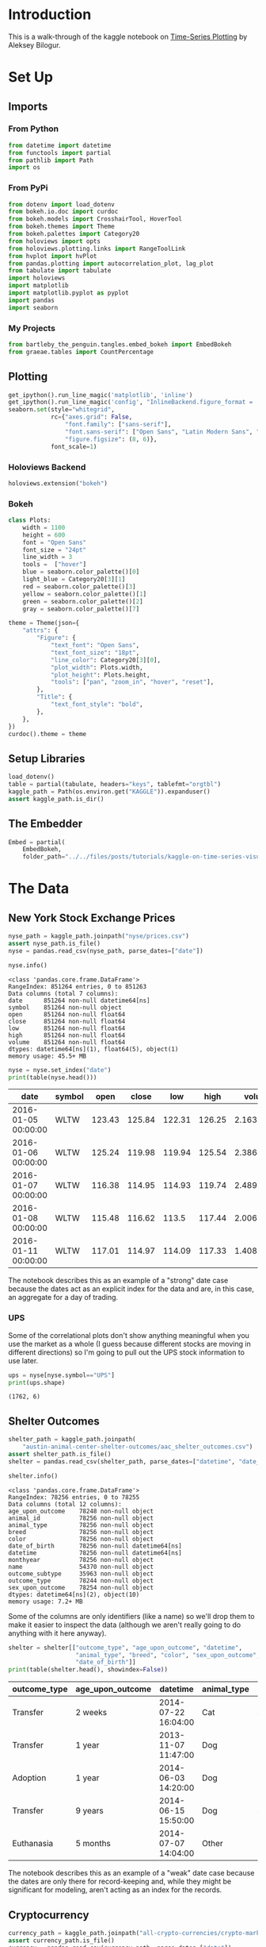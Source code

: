 #+BEGIN_COMMENT
.. title: Kaggle On Time-Series Visualization
.. slug: kaggle-on-time-series-visualization
.. date: 2019-01-20 13:12:55 UTC-08:00
.. tags: kaggle,tutorial,time-series
.. category: Time Series
.. link: 
.. description: Walking in the footsteps of the Kaggle notebook on visualizing time-series data.
.. type: text

#+END_COMMENT
#+OPTIONS: ^:{}
#+TOC: headlines 3
#+BEGIN_SRC python :session kaggle :results none :exports none
%load_ext autoreload
%autoreload 2
#+END_SRC
* Introduction
  This is a walk-through of the kaggle notebook on [[https://www.kaggle.com/residentmario/time-series-plotting-optional][Time-Series Plotting]] by Aleksey Bilogur.
* Set Up
** Imports
*** From Python
#+BEGIN_SRC python :session kaggle :results none
from datetime import datetime
from functools import partial
from pathlib import Path
import os
#+END_SRC
*** From PyPi
#+BEGIN_SRC python :session kaggle :results none
from dotenv import load_dotenv
from bokeh.io.doc import curdoc
from bokeh.models import CrosshairTool, HoverTool
from bokeh.themes import Theme
from bokeh.palettes import Category20
from holoviews import opts
from holoviews.plotting.links import RangeToolLink
from hvplot import hvPlot
from pandas.plotting import autocorrelation_plot, lag_plot
from tabulate import tabulate
import holoviews
import matplotlib
import matplotlib.pyplot as pyplot
import pandas
import seaborn
#+END_SRC
*** My Projects
#+begin_src python :session kaggle :results none
from bartleby_the_penguin.tangles.embed_bokeh import EmbedBokeh
from graeae.tables import CountPercentage
#+end_src
** Plotting
#+BEGIN_SRC python :session kaggle :results none
get_ipython().run_line_magic('matplotlib', 'inline')
get_ipython().run_line_magic('config', "InlineBackend.figure_format = 'retina'")
seaborn.set(style="whitegrid",
            rc={"axes.grid": False,
                "font.family": ["sans-serif"],
                "font.sans-serif": ["Open Sans", "Latin Modern Sans", "Lato"],
                "figure.figsize": (8, 6)},
            font_scale=1)
#+END_SRC
*** Holoviews Backend
#+begin_src python :session kaggle :results none
holoviews.extension("bokeh")
#+end_src
*** Bokeh
#+BEGIN_SRC python :session kaggle :results none
class Plots:
    width = 1100
    height = 600
    font = "Open Sans"
    font_size = "24pt"
    line_width = 3
    tools =  ["hover"]
    blue = seaborn.color_palette()[0]
    light_blue = Category20[3][1]
    red = seaborn.color_palette()[3]
    yellow = seaborn.color_palette()[1]
    green = seaborn.color_palette()[2]
    gray = seaborn.color_palette()[7]

theme = Theme(json={
    "attrs": {
        "Figure": {
            "text_font": "Open Sans",
            "text_font_size": "18pt",
            "line_color": Category20[3][0],
            "plot_width": Plots.width,
            "plot_height": Plots.height,
            "tools": ["pan", "zoom_in", "hover", "reset"],
        },
        "Title": {
            "text_font_style": "bold",
        },
    },
})
curdoc().theme = theme
#+END_SRC

** Setup Libraries
#+BEGIN_SRC python :session kaggle :results none
load_dotenv()
table = partial(tabulate, headers="keys", tablefmt="orgtbl")
kaggle_path = Path(os.environ.get("KAGGLE")).expanduser()
assert kaggle_path.is_dir()
#+END_SRC

** The Embedder
#+begin_src python :session kaggle :results none
Embed = partial(
    EmbedBokeh, 
    folder_path="../../files/posts/tutorials/kaggle-on-time-series-visualization/")
#+end_src
* The Data
** New York Stock Exchange Prices
#+BEGIN_SRC python :session kaggle :results none
nyse_path = kaggle_path.joinpath("nyse/prices.csv")
assert nyse_path.is_file()
nyse = pandas.read_csv(nyse_path, parse_dates=["date"])
#+END_SRC

#+BEGIN_SRC python :session kaggle :results output :exports both
nyse.info()
#+END_SRC

#+RESULTS:
#+begin_example
<class 'pandas.core.frame.DataFrame'>
RangeIndex: 851264 entries, 0 to 851263
Data columns (total 7 columns):
date      851264 non-null datetime64[ns]
symbol    851264 non-null object
open      851264 non-null float64
close     851264 non-null float64
low       851264 non-null float64
high      851264 non-null float64
volume    851264 non-null float64
dtypes: datetime64[ns](1), float64(5), object(1)
memory usage: 45.5+ MB
#+end_example

#+BEGIN_SRC python :session kaggle :results output raw :exports both
nyse = nyse.set_index("date")
print(table(nyse.head()))
#+END_SRC

#+RESULTS:
| date                | symbol |   open |  close |    low |   high |     volume |
|---------------------+--------+--------+--------+--------+--------+------------|
| 2016-01-05 00:00:00 | WLTW   | 123.43 | 125.84 | 122.31 | 126.25 | 2.1636e+06 |
| 2016-01-06 00:00:00 | WLTW   | 125.24 | 119.98 | 119.94 | 125.54 | 2.3864e+06 |
| 2016-01-07 00:00:00 | WLTW   | 116.38 | 114.95 | 114.93 | 119.74 | 2.4895e+06 |
| 2016-01-08 00:00:00 | WLTW   | 115.48 | 116.62 |  113.5 | 117.44 | 2.0063e+06 |
| 2016-01-11 00:00:00 | WLTW   | 117.01 | 114.97 | 114.09 | 117.33 | 1.4086e+06 |

The notebook describes this as an example of a "strong" date case because the dates act as an explicit index for the data and are, in this case, an aggregate for a day of trading.

*** UPS
   Some of the correlational plots don't show anything meaningful when you use the market as a whole (I guess because different stocks are moving in different directions) so I'm going to pull out the UPS stock information to use later.

#+BEGIN_SRC python :session kaggle :results output :exports both
ups = nyse[nyse.symbol=="UPS"]
print(ups.shape)
#+END_SRC

#+RESULTS:
: (1762, 6)

** Shelter Outcomes
#+BEGIN_SRC python :session kaggle :results none
shelter_path = kaggle_path.joinpath(
    "austin-animal-center-shelter-outcomes/aac_shelter_outcomes.csv")
assert shelter_path.is_file()
shelter = pandas.read_csv(shelter_path, parse_dates=["datetime", "date_of_birth"])
#+END_SRC

#+BEGIN_SRC python :session kaggle :results output :exports both
shelter.info()
#+END_SRC

#+RESULTS:
#+begin_example
<class 'pandas.core.frame.DataFrame'>
RangeIndex: 78256 entries, 0 to 78255
Data columns (total 12 columns):
age_upon_outcome    78248 non-null object
animal_id           78256 non-null object
animal_type         78256 non-null object
breed               78256 non-null object
color               78256 non-null object
date_of_birth       78256 non-null datetime64[ns]
datetime            78256 non-null datetime64[ns]
monthyear           78256 non-null object
name                54370 non-null object
outcome_subtype     35963 non-null object
outcome_type        78244 non-null object
sex_upon_outcome    78254 non-null object
dtypes: datetime64[ns](2), object(10)
memory usage: 7.2+ MB
#+end_example

Some of the columns are only identifiers (like a name) so we'll drop them to make it easier to inspect the data (although we aren't really going to do anything with it here anyway).

#+BEGIN_SRC python :session kaggle :results output raw :exports both
shelter = shelter[["outcome_type", "age_upon_outcome", "datetime",
                   "animal_type", "breed", "color", "sex_upon_outcome",
                   "date_of_birth"]]
print(table(shelter.head(), showindex=False))
#+END_SRC

#+RESULTS:
| outcome_type | age_upon_outcome | datetime            | animal_type | breed                   | color        | sex_upon_outcome | date_of_birth       |
|--------------+------------------+---------------------+-------------+-------------------------+--------------+------------------+---------------------|
| Transfer     | 2 weeks          | 2014-07-22 16:04:00 | Cat         | Domestic Shorthair Mix  | Orange Tabby | Intact Male      | 2014-07-07 00:00:00 |
| Transfer     | 1 year           | 2013-11-07 11:47:00 | Dog         | Beagle Mix              | White/Brown  | Spayed Female    | 2012-11-06 00:00:00 |
| Adoption     | 1 year           | 2014-06-03 14:20:00 | Dog         | Pit Bull                | Blue/White   | Neutered Male    | 2013-03-31 00:00:00 |
| Transfer     | 9 years          | 2014-06-15 15:50:00 | Dog         | Miniature Schnauzer Mix | White        | Neutered Male    | 2005-06-02 00:00:00 |
| Euthanasia   | 5 months         | 2014-07-07 14:04:00 | Other       | Bat Mix                 | Brown        | Unknown          | 2014-01-07 00:00:00 |

The notebook describes this as an example of a "weak" date case because the dates are only there for record-keeping and, while they might be significant for modeling, aren't acting as an index for the records.
** Cryptocurrency
#+BEGIN_SRC python :session kaggle :results none
currency_path = kaggle_path.joinpath("all-crypto-currencies/crypto-markets.csv")
assert currency_path.is_file()
currency = pandas.read_csv(currency_path, parse_dates=["date"])
currency = currency.set_index("date")
#+END_SRC

#+begin_src python :session kaggle :results output raw :exports both
print(table(currency.head(), showindex=True))
#+end_src

#+RESULTS:
| date                | slug    | symbol | name    | ranknow |   open |   high |    low |  close | volume |      market | close_ratio | spread |
|---------------------+---------+--------+---------+---------+--------+--------+--------+--------+--------+-------------+-------------+--------|
| 2013-04-28 00:00:00 | bitcoin | BTC    | Bitcoin |       1 |  135.3 | 135.98 |  132.1 | 134.21 |      0 | 1.48857e+09 |      0.5438 |   3.88 |
| 2013-04-29 00:00:00 | bitcoin | BTC    | Bitcoin |       1 | 134.44 | 147.49 |    134 | 144.54 |      0 | 1.60377e+09 |      0.7813 |  13.49 |
| 2013-04-30 00:00:00 | bitcoin | BTC    | Bitcoin |       1 |    144 | 146.93 | 134.05 |    139 |      0 | 1.54281e+09 |      0.3843 |  12.88 |
| 2013-05-01 00:00:00 | bitcoin | BTC    | Bitcoin |       1 |    139 | 139.89 | 107.72 | 116.99 |      0 | 1.29895e+09 |      0.2882 |  32.17 |
| 2013-05-02 00:00:00 | bitcoin | BTC    | Bitcoin |       1 | 116.38 |  125.6 |  92.28 | 105.21 |      0 | 1.16852e+09 |      0.3881 |  33.32 |

* Grouping
** Birth Dates
*** Per Date
   Here's a plot of the birth dates of the animals in the shelter.

#+BEGIN_SRC python :session kaggle :results none
births = shelter.date_of_birth.value_counts()
births_peak = births.idxmax()
births = births.reset_index().sort_values(by="index")
births.columns = ["birth_date", "Births"]
#+END_SRC

#+BEGIN_SRC python :session kaggle :results output raw :exports both
hover = HoverTool(
tooltips=[
    ("Date", "@birth_date{%Y-%m-%d}"),
    ("Births", "@Births{0,0}"),
],
    formatters= {"birth_date": "datetime", 
                 "Births": "numeral"},
    mode="vline",
)
line = holoviews.VLine(births_peak)
curve = holoviews.Curve(
    births, ("birth_date", "Date of Birth"), "Births",
)

main = curve.relabel("Count of Births By Date").opts(labelled=["y"], 
                                                     tools=[hover], 
                                                     height=Plots.height, 
                                                     ylabel="Births", 
                                                     xaxis=None)
range_finder = curve.opts(height=100, yaxis=None, default_tools=[], 
                          xlabel="Birth Dates")

link = RangeToolLink(range_finder, main)

combination = (main * line + range_finder * line)

layout = combination.opts(
    opts.Layout(shared_axes=False, merge_tools=False, fontsize=Plots.font_size),
    opts.Curve(width=Plots.width, 
               color=Category20[3][0], 
               fontsize=Plots.font_size,
               line_width=Plots.line_width),
    opts.VLine(color=Plots.red, line_dash="dotted")
).cols(1)
Embed(layout, "shelter_births")()
#+END_SRC

#+RESULTS:
#+begin_export html
<script src="shelter_births.js" id="d1793db5-32ff-47c4-ba11-83d1393fd041"></script>
#+end_export

It lools like there was an upward trend until about 2016 when it started to taper off, but since we're counting by days there's a lot of variance so we're going to group the data using pandas' [[https://pandas.pydata.org/pandas-docs/stable/generated/pandas.DataFrame.resample.html][resample]] method.

#+begin_quote
*Note:* One interesting problem I found is that unless I zoom in I can't get my mouse to trigger the hover-tool for the day with the greatest value (May 5, 2014).
#+end_quote

There's a couple of different ways to do the grouping of the days, but the simplest way is to take the count for each date using [[https://pandas.pydata.org/pandas-docs/stable/generated/pandas.Series.value_counts.html][value_counts]]. This will leave us with a [[https://pandas.pydata.org/pandas-docs/stable/generated/pandas.Series.html][Series]] with the dates in the index and the counts as values. Once we have this we can aggregate the dates by year and then count how many births there were per year.

*** By Year
First I'll get the counts for each day using =value_counts= and print off the first values to see what it looks like. Calling =reset_index= changes the Series to a DataFrame with the dates as a column.

#+BEGIN_SRC python :session kaggle :results output raw :exports both
counts = shelter.date_of_birth.value_counts()
print(table(counts.head().reset_index(), showindex=False))
#+END_SRC

#+RESULTS:
| index               | date_of_birth |
|---------------------+---------------|
| 2014-05-05 00:00:00 |           112 |
| 2015-09-01 00:00:00 |           110 |
| 2014-04-21 00:00:00 |           105 |
| 2015-04-28 00:00:00 |           104 |
| 2016-05-01 00:00:00 |           102 |

Now we can aggregate the birth-counts by year using [[https://pandas.pydata.org/pandas-docs/stable/reference/api/pandas.DataFrame.resample.html][resample]].

#+BEGIN_SRC python :session kaggle :results output :exports both
year_counts = counts.resample("Y")
print(year_counts)
#+END_SRC

#+RESULTS:
: DatetimeIndexResampler [freq=<YearEnd: month=12>, axis=0, closed=right, label=right, convention=start, base=0]

#+begin_quote
Note that this is a grouper, we don't get what we want until we call a method (like =count=) on it. In this case since we have value counts we want to sum all of the counts for a year (so we need =sum=).
#+end_quote

Now I'm going to aggregate the yearly counts using the =sum= method.
#+BEGIN_SRC python :session kaggle :results none
sums = year_counts.sum()
#+END_SRC

Calling =sum= gives us a Series with the dates in the index and the sums as the values.

#+BEGIN_SRC python :session kaggle :results output :exports both
print(sums.head())
#+END_SRC

#+RESULTS:
: 1991-12-31    1
: 1992-12-31    1
: 1993-12-31    1
: 1994-12-31    9
: 1995-12-31    7
: Freq: A-DEC, Name: date_of_birth, dtype: int64

The [[https://pandas.pydata.org/pandas-docs/stable/reference/api/pandas.Series.idxmax.html][=idxmax=]] method gives us the index of the greatest value and since the dates are in the index, using it will give us the date of the year with the most births, which I'll call =sum_peak=.
#+begin_src python :session kaggle :results none
sum_peak = sums.idxmax()
#+END_SRC

As you may have noticed, all the dates are set for December 31, but for plotting it's better to have them set to January 1 so I'll set it here and do a some other cleanup.

#+begin_src python :session kaggle :results none
sums = sums.reset_index()
sums.columns = ["birth_date", "Births"]
sum_peak = datetime(sum_peak.year, 1, 1)
sums["birth_date"] = sums.birth_date.apply(lambda date: datetime(date.year, 1, 1))
#+END_SRC

And now for the plot.

**** The Tools
First set up the tools

#+begin_src python :session kaggle :results none
hover = HoverTool(
tooltips=[
    ("Year", "@birth_date{%Y}"),
    ("Births", "@Births{0,0}"),
],
    formatters= {"birth_date": "datetime", 
                 "Births": "numeral"},
    mode="vline",
)
#+end_src

**** The Plot Parts
Now I'll create our plotting objects.

The vertical line will mark the peak year.
#+begin_src python :session kaggle :results none
line = holoviews.VLine(sum_peak, label=sum_peak.strftime("%Y"))
#+end_src

And I'm going to add an annotation to it.

#+begin_src python :session kaggle :results none
x = datetime(sum_peak.year, 3, 1)
text = holoviews.Text(x, sums.max()[1]/4,
                      "Max Year: {}".format(sum_peak.year), 
                      halign="left")
#+end_src

Now our data-curve.

#+begin_src python :session kaggle :results none
curve = holoviews.Curve(
    sums, ("birth_date", "Date of Birth"), "Births",
)
#+end_src

Next I'll make two copies of the curve - =main= will be the larger curve and =range_finder= will 
create a plot below it to let us select a range of dates which get linked using the =RangeToolLink=.

#+begin_src python :session kaggle :results none
main = curve.relabel("Births Per Year (1991- 2017)").opts(
    labelled=["y"], 
    tools=[hover], 
    xaxis=None,
    ylabel="Births",
    height=Plots.height)
range_finder = curve.opts(height=100, yaxis=None, 
                          default_tools=[],
                          xlabel="Year")

link = RangeToolLink(range_finder, main)
#+end_src

Now combine the parts to make our visible plot.

#+begin_src python :session kaggle :results none
combination = (line * main * text + line * range_finder)
#+end_src

This next bit is to set some styling on the plot.
**** The Options
#+begin_src python :session kaggle :results none
layout = combination.opts(
    opts.Layout(shared_axes=False, merge_tools=False, fontsize=Plots.font_size),
    opts.Curve(width=Plots.width, 
               color=Plots.blue,
               padding=0.01,
               fontsize=Plots.font_size, 
               line_width=Plots.line_width),
    opts.VLine(color=Plots.red, line_dash="dotted")
).cols(1)
#+end_src
**** Embed
Finally, create the javascript and embed it in this notebook.

#+BEGIN_SRC python :session kaggle :results output raw :exports both
Embed(layout, "shelter_births_per_year")()
#+END_SRC

#+RESULTS:
#+begin_export html
<script src="shelter_births_per_year.js" id="108235f3-e4fc-4afa-b724-a53c18323b6f"></script>
#+end_export

*** Lollipop Plot
An alternative way to look at this would be a lollipop plot.

#+BEGIN_SRC python :session kaggle :results output raw :exports both
# The Tools
hover = HoverTool(
tooltips=[
    ("Year", "@birth_date{%Y}"),
    ("Births", "@Births{0,0}"),
],
    formatters= {"birth_date": "datetime", 
                 "Births": "numeral"},
    mode="vline",
)

# The Parts
line = holoviews.VLine(sum_peak, label=peak.strftime("%Y"))
spikes = holoviews.Spikes(sums, ("birth_date", "Date of Birth"), "Births")
circles = holoviews.Scatter(sums, "birth_date", "Births")

# The Range Finder
main = circles.relabel().opts(
    labelled=["y"], 
    tools=[hover], 
    xaxis=None,
    ylabel="Births",
    height=Plots.height,
    size=10,
    padding=(0, (0, 0.1)))
range_finder = circles.opts(height=100, 
                            yaxis=None, 
                            default_tools=[],
                            size=5,
                            fontsize={"ticks": "14pt"},
                            xlabel="Year of Birth")

link = RangeToolLink(range_finder, main)

# The Layout
combination = (spikes * line * main + spikes * line * range_finder)

# The Styling Options
layout = combination.opts(
    opts.Layout(shared_axes=False, 
                merge_tools=False,
                title="Shelter Animal Births Per Year (1991- 2017)",
                show_title=True,
                fontsize=Plots.font_size),
    opts.Spikes(width=Plots.width, 
                color=Plots.red, 
                fontsize=Plots.font_size,
                line_width=Plots.line_width),
    opts.Scatter(color=Plots.blue, fontsize={"ticks": "14pt"}, legend_position="left"),
    opts.VLine(color=Plots.green),
).cols(1)

# The HTML and Javascript
Embed(layout, "births_per_year_spikes")()
#+END_SRC

#+RESULTS:
#+begin_export html
<script src="births_per_year_spikes.js" id="479c8e63-eba4-439f-946b-5a087796c709"></script>
#+end_export

#+begin_quote
Note that putting the title in the Layout changes the font. I was trying to set it to Open Sans but HoloViews is horribly documented for most things so I couldn't figure out how to do it.
#+end_quote
** Animal Shelter Outcomes
   While knowing the birthdates of the animals in the shelter is interesting, what about the dates when their cases were resolved? I originally called this /Animal Shelter Adoptions/ but "outcome" doesn't always mean "adopted", unfortunately.

#+BEGIN_SRC python :session kaggle :results output raw :exports both
CountPercentage(shelter.outcome_type)()
#+END_SRC

#+RESULTS:
| Value           | Count | Percentage |
|-----------------+-------+------------|
| Adoption        | 33112 |      42.32 |
| Transfer        | 23499 |      30.03 |
| Return to Owner | 14354 |      18.35 |
| Euthanasia      |  6080 |       7.77 |
| Died            |   680 |       0.87 |
| Disposal        |   307 |       0.39 |
| Rto-Adopt       |   150 |       0.19 |
| Missing         |    46 |       0.06 |
| Relocate        |    16 |       0.02 |

I don't know what /Disposal/ means, but it doesn't sound good. Neither does /Missing/, really, especially if there are any restaurants nearby. Anyway, on to the plotting. I'll aggregate the outcome-counts by year.

#+BEGIN_SRC python :session kaggle :results output raw :exports both
outcome_counts = shelter.datetime.value_counts()
outcomes = outcome_counts.resample("Y").sum()
print(table(outcome_counts.head().reset_index(), showindex=False))
outcomes = outcomes.reset_index()
outcomes.columns = ["date", "count"]
outcomes["date"] = outcomes.date.apply(lambda date: datetime(date.year, 1, 1))
#+END_SRC

#+RESULTS:
| index               | datetime |
|---------------------+----------|
| 2016-04-18 00:00:00 |       39 |
| 2015-08-11 00:00:00 |       25 |
| 2017-10-17 00:00:00 |       25 |
| 2015-11-17 00:00:00 |       22 |
| 2015-07-02 00:00:00 |       22 |

This next part isn't really necessary but I think keeping the names consistent is helpful, especially since I was struggling so much with HoloViews and didn't need the extra confusion about column-names being wrong.

#+BEGIN_SRC python :session kaggle :results none
sums = sums.rename(columns=dict(birth_date="date", Births="count"))
#+END_SRC

This is going to be like the previous plot but I'm going to add a crosshair tool to make it easier to see how things line up with the axis.

#+BEGIN_SRC python :session kaggle :results output raw :exports both
# The Tools
hover = HoverTool(
tooltips=[
    ("Year", "@date{%Y}"),
    ("Count", "@count{0,0}"),
],
    formatters= {"date": "datetime", 
                 "count": "numeral"},
    mode="vline",
)
crosshairs = CrosshairTool(line_color=Plots.light_blue)

# The Parts
births = holoviews.Scatter(sums, "date", "count", label="Births")
outcome_circles = holoviews.Scatter(outcomes, "date", "count", 
                                    group="outcome", label="Outcomes")
spikes = holoviews.Spikes(outcomes, ("date", 'Year'), ("count", "Count"), 
                          group="outcome")

# The Layout
combination = spikes * outcome_circles * births

# The Styling
layout = combination.opts(
    opts.Layout(shared_axes=False,
                height=Plots.height,
                merge_tools=False,
                show_title=True,
                fontsize=Plots.font_size),
    opts.Spikes(width=Plots.width, 
                height=Plots.height,
                title="Shelter Animal Births vs Outcomes Per Year",
                show_title=True,
                fontsize=Plots.font_size,
                padding=(0, (0, .1)),
                color=Plots.blue,
                line_width=Plots.line_width),
    opts.Scatter("outcome", color=Plots.blue, size=10, legend_position="top_left"),
    opts.Scatter(fontsize={"ticks": "14pt"}, color=Plots.red, size=10, 
                 tools=[hover, crosshairs]),
)

# The HTML
Embed(layout, "outcome_lollipops")()
#+END_SRC

#+RESULTS:
#+begin_export html
<script src="outcome_lollipops.js" id="6ca452e8-d318-45b0-bd37-b3ed8d32fe8b"></script>
#+end_export

You can see that there are only six years of adoption outcomes although there are sixteen years of birth dates, with a sudden uptick to the peak year of 2014. It's interesting that the births drop off much faster than the outcomes - the animals seemed to be getting older for some reason.

** Trading Volume
   
The previous plot was a count-plot. You can also use other summary-statistics like a mean to see how things changed over time. I'll plot the mean volume per year for the New York Stock Exchange.

#+begin_src python :session kaggle :results none
volume = nyse.volume.resample("Y")
means = volume.mean().reset_index()
means["date"] = means.date.apply(lambda date: datetime(date.year, 1, 1))
#+end_src

Along with the standard deviations.

#+begin_src python :session kaggle :results none
deviations = volume.std().reset_index()
means["two_sigma"] = means.volume + 2 * deviations.volume
#+end_src

And now our plot.

#+BEGIN_SRC python :session kaggle :results output raw :exports both
# The Tools
hover = HoverTool(
tooltips=[
    ("Year", "@date{%Y}"),
    ("Volume", "@volume{0,0.00}"),
],
    formatters= {"date": "datetime", 
                 "volume": "numeral",
    },
    mode="vline",
)

# The Parts
top_spread = holoviews.ErrorBars((means.date, means.volume, means.two_sigma),
                              group="volume")

volume_curve = holoviews.Curve(means, 
                               ("date", "Year"), 
                               ("volume", "Volume"), 
                               group="volume")

zero_line = holoviews.HLine(0)

# The Layout
layout = volume_curve * top_spread * zero_line

# The Styling
layout = layout.opts(
    opts.Layout(shared_axes=False,
                height=Plots.height,
                merge_tools=False,
                show_title=True,
                fontsize=Plots.font_size),
    opts.Curve(width=Plots.width, 
               height=Plots.height,
               title="Mean NYSE Trading Volume Per Year",
               show_title=True,
               fontsize=Plots.font_size,
               padding=(0, (0, .1)),
               color=Plots.blue,
               line_width=Plots.line_width,
               tools=[hover]),
    opts.HLine(line_color=Plots.gray)
)

# The HTML
Embed(layout, "stock_mean_volume")()
#+END_SRC

#+RESULTS:
#+begin_export html
<script src="stock_mean_volume.js" id="7e7ad56b-bc40-47f2-81df-211c792cc2aa"></script>
#+end_export

While the standard deviation is important, in this case it's so large that it smashes the mean down flat (although maybe the fact that it's so large tells us that the mean isn't so accurate).

#+BEGIN_SRC python :session kaggle :results output raw :exports both
hover = HoverTool(
tooltips=[
    ("Year", "@date{%Y}"),
    ("Volume", "@volume{0,0.00}"),
],
    formatters= {"date": "datetime", 
                 "volume": "numeral"},
    mode="vline",
)

volume_circles = holoviews.Scatter(means, "date", "volume")
volume_spikes = holoviews.Spikes(means, ("date", "Date"), 
                                 ("volume", "Volume"))
combination = volume_spikes * volume_circles
crosshairs = CrosshairTool(line_color=Plots.light_blue, dimensions="height")

layout = combination.opts(
    opts.Layout(shared_axes=False,
                height=Plots.height,
                merge_tools=False,
                show_title=True,
                fontsize=Plots.font_size),
    opts.Spikes(width=Plots.width, 
                height=Plots.height,
                title="NYSE Mean Annual Trading Volume",
                show_title=True,
                fontsize=Plots.font_size,
                padding=(0, (0, .1)),
                color=Plots.blue,
                line_width=Plots.line_width),
    opts.Scatter(color=Plots.blue,
                 size=10, 
                 tools=[hover, crosshairs]),
)
Embed(layout, "stock_lollipops")()
#+END_SRC

#+RESULTS:
#+begin_export html
<script src="stock_lollipops.js" id="188e1b48-71ce-4867-925f-a3c183fbcd8a"></script>
#+end_export

#+begin_quote
I took the cross-hairs out of the plot with the standard deviations but it was (a little) more helpful for the lollipop plots because you have to be directly above the points to trigger the hover tool, whereas you can be above any part of a segment in the =Curve= plot and it triggers the hover tool.
#+end_quote
* Lag Plots
  The [[https://pandas.pydata.org/pandas-docs/stable/visualization.html#lag-plot][Lag Plot]] helps you check if there is a significance to the ordering of the data. You are plotting the value in the inputs vs the next value (e.g. one day against the following day). If there is no significance to the ordering then the plot will look random.
** NYSE
   The =lag_plot= function isn't one of the DataFrame methods so I don't think it will work with HoloViews, although I haven't tried yet.
#+BEGIN_SRC python :session kaggle :results none
volume = nyse.volume.resample("D")
#+END_SRC

#+BEGIN_SRC python :session kaggle :results raw drawer :ipyfile ../../files/posts/tutorials/kaggle-on-time-series-visualization/lag_plot.png
figure, axe = pyplot.subplots()
figure.suptitle("NYSE Volume Lag Plot", weight="bold")
subplot = lag_plot(volume.sum().tail(365), ax=axe)
#+END_SRC

#+RESULTS:
:RESULTS:
# Out[249]:
[[file:../../files/posts/tutorials/kaggle-on-time-series-visualization/lag_plot.png]]
:END:

[[file:lag_plot.png]]

So, the center points do seem to show a relationship, as the next-days volume goes up along with the previous day's volume, but I don't know what those bands around 0 are. One thing I noticed is that there are holidays in the data.

#+BEGIN_SRC python :session kaggle :results output :exports both
print(volume.sum().index[-6])
#+END_SRC

#+RESULTS:
: 2016-12-25 00:00:00

And there are also weekends in there.

#+BEGIN_SRC python :session kaggle :results output :exports both
print(volume.sum().index[-13].strftime("%a"))
#+END_SRC

#+RESULTS:
: Sun

So it's likely that there are days in there where there was no trading and so they won't correlate with the days that preceded the start of a break or the ones that followed the end of a break. I think. I don't really know if there's trading all year round.

#+BEGIN_SRC python :session kaggle :results output :exports both
volume_sums = volume.sum()
for day in volume_sums[volume_sums==0][-9:].index:
    print("{} {}".format(day.strftime("%a"), day))
#+END_SRC

#+RESULTS:
: Sat 2016-12-03 00:00:00
: Sun 2016-12-04 00:00:00
: Sat 2016-12-10 00:00:00
: Sun 2016-12-11 00:00:00
: Sat 2016-12-17 00:00:00
: Sun 2016-12-18 00:00:00
: Sat 2016-12-24 00:00:00
: Sun 2016-12-25 00:00:00
: Mon 2016-12-26 00:00:00

So it does look like the zeros are weekends and holidays.

** UPS
   Here's what just the UPS trading volumes look like.
#+BEGIN_SRC python :session kaggle :results raw drawer :ipyfile ../../files/posts/tutorials/kaggle-on-time-series-visualization/ups_lag_plot.png
figure, axe = pyplot.subplots()
figure.suptitle("UPS Trading Volume Lag Plot", weight="bold")
subplot = lag_plot(ups.volume, ax=axe)
#+END_SRC

#+RESULTS:
:RESULTS:
# Out[22]:
[[file:../../files/posts/tutorials/kaggle-on-time-series-visualization/ups_lag_plot.png]]
:END:

[[file:ups_lag_plot.png]]

I don't know why but that makes it look better. I guess the market as a whole doesn't move quite so well together day by day as a single stock does.
* Autcorrelation Plot
** UPS
#+BEGIN_SRC python :session kaggle :results raw drawer :ipyfile ../../files/posts/tutorials/kaggle-on-time-series-visualization/autocorrelation.png
figure, axe = pyplot.subplots()
figure.suptitle("UPS Trading Volume Daily Autocorrelation", weight="bold")
subplot = autocorrelation_plot(ups.volume, ax=axe)
#+END_SRC

#+RESULTS:
:RESULTS:
# Out[24]:
[[file:../../files/posts/tutorials/kaggle-on-time-series-visualization/autocorrelation.png]]
:END:

[[file:autocorrelation.png]]

  This plot shows the lag in relationship to correlation over different lag intervals. It looks like up to about 500 days of lag the correlation is positive but it starts to become more negative after that.  The horizontal lines are the confidence intervals - the solid grey lines are the 95 % interval and the dashed grey lines are the 99% interval. The points that fall outside of these intervals are statistically significant.
* Cryptocurrency
** Lag Plot

#+BEGIN_SRC python :session kaggle :results raw drawer :ipyfile ../../files/posts/tutorials/kaggle-on-time-series-visualization/crypto_lag.png
crypto_daily = currency.volume.resample("D")
figure, axe = pyplot.subplots()
figure.suptitle("Cryptocurrency Volume Lag Plot", weight="bold")
subplot = lag_plot(crypto_daily.sum(), ax=axe)
#+END_SRC

#+RESULTS:
:RESULTS:
# Out[78]:
[[file:../../files/posts/tutorials/kaggle-on-time-series-visualization/crypto_lag.png]]
:END:

[[file:crypto_lag.png]]

Unlike the stock-exchange, the cryptocurrencies seem to move together and don't take days off.

** Autocorrelation Plot
#+BEGIN_SRC python :session kaggle :results raw drawer :ipyfile ../../files/posts/tutorials/kaggle-on-time-series-visualization/currency_autocorrelation.png
figure, axe = pyplot.subplots()
figure.suptitle("Dogecoin Auto Correlation", weight="bold")
dogecoin = currency[currency.name=="Dogecoin"]
subplot = autocorrelation_plot(dogecoin.volume, ax=axe)
#+END_SRC

#+RESULTS:
:results:
# Out[31]:
[[file:../../files/posts/tutorials/kaggle-on-time-series-visualization/currency_autocorrelation.png]]
:end:

[[file:currency_autocorrelation.png]]

If my understanding of how this plot works is correct, there is some kind of significance to lags of 125 and 250 days. Is this really true? Possibly.
